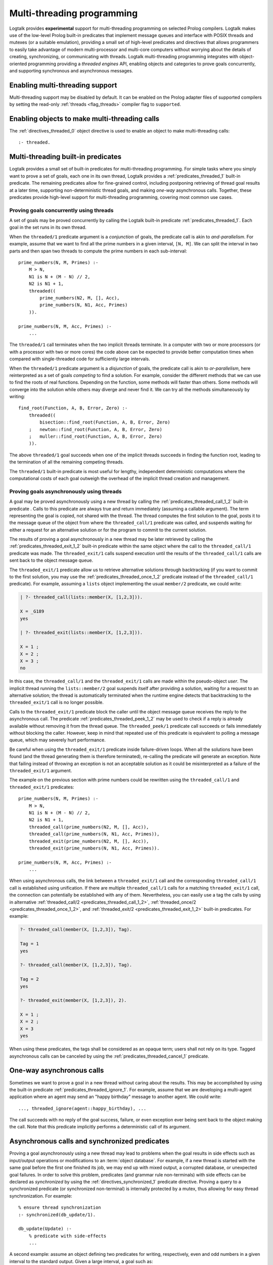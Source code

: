 ..
   This file is part of Logtalk <https://logtalk.org/>  
   Copyright 1998-2019 Paulo Moura <pmoura@logtalk.org>

   Licensed under the Apache License, Version 2.0 (the "License");
   you may not use this file except in compliance with the License.
   You may obtain a copy of the License at

       http://www.apache.org/licenses/LICENSE-2.0

   Unless required by applicable law or agreed to in writing, software
   distributed under the License is distributed on an "AS IS" BASIS,
   WITHOUT WARRANTIES OR CONDITIONS OF ANY KIND, either express or implied.
   See the License for the specific language governing permissions and
   limitations under the License.


.. _threads_threads:

Multi-threading programming
===========================

Logtalk provides **experimental** support for multi-threading
programming on selected Prolog compilers. Logtalk makes use of the
low-level Prolog built-in predicates that implement message queues and
interface with POSIX threads and mutexes (or a suitable emulation),
providing a small set of high-level predicates and directives that
allows programmers to easily take advantage of modern multi-processor
and multi-core computers without worrying about the details of creating,
synchronizing, or communicating with threads. Logtalk multi-threading
programming integrates with object-oriented programming providing a
*threaded engines* API, enabling objects and categories to prove goals
concurrently, and supporting synchronous and asynchronous messages.

.. _threads_enabling:

Enabling multi-threading support
--------------------------------

Multi-threading support may be disabled by default. It can be enabled on
the Prolog adapter files of supported compilers by setting the read-only
:ref:`threads <flag_threads>` compiler flag to ``supported``.

.. _threads_directive:

Enabling objects to make multi-threading calls
----------------------------------------------

The :ref:`directives_threaded_0` object
directive is used to enable an object to make multi-threading calls:

::

   :- threaded.

.. _threads_predicates:

Multi-threading built-in predicates
-----------------------------------

Logtalk provides a small set of built-in predicates for multi-threading
programming. For simple tasks where you simply want to prove a set of
goals, each one in its own thread, Logtalk provides a
:ref:`predicates_threaded_1` built-in
predicate. The remaining predicates allow for fine-grained control,
including postponing retrieving of thread goal results at a later time,
supporting non-deterministic thread goals, and making *one-way*
asynchronous calls. Together, these predicates provide high-level
support for multi-threading programming, covering most common use cases.

.. _threads_threaded:

Proving goals concurrently using threads
~~~~~~~~~~~~~~~~~~~~~~~~~~~~~~~~~~~~~~~~

A set of goals may be proved concurrently by calling the Logtalk
built-in predicate :ref:`predicates_threaded_1`. Each goal in
the set runs in its own thread.

When the ``threaded/1`` predicate argument is a *conjunction* of goals,
the predicate call is akin to *and-parallelism*. For example, assume
that we want to find all the prime numbers in a given interval,
``[N, M]``. We can split the interval in two parts and then span two
threads to compute the prime numbers in each sub-interval:

::

   prime_numbers(N, M, Primes) :-
       M > N,
       N1 is N + (M - N) // 2,
       N2 is N1 + 1,
       threaded((
           prime_numbers(N2, M, [], Acc),
           prime_numbers(N, N1, Acc, Primes)
       )).

   prime_numbers(N, M, Acc, Primes) :-
       ...

The ``threaded/1`` call terminates when the two implicit threads
terminate. In a computer with two or more processors (or with a
processor with two or more cores) the code above can be expected to
provide better computation times when compared with single-threaded code
for sufficiently large intervals.

When the ``threaded/1`` predicate argument is a *disjunction* of goals,
the predicate call is akin to *or-parallelism*, here reinterpreted as a
set of goals *competing* to find a solution. For example, consider the
different methods that we can use to find the roots of real functions.
Depending on the function, some methods will faster than others. Some
methods will converge into the solution while others may diverge and
never find it. We can try all the methods simultaneously by writing:

::

   find_root(Function, A, B, Error, Zero) :-
       threaded((
           bisection::find_root(Function, A, B, Error, Zero)
       ;   newton::find_root(Function, A, B, Error, Zero)
       ;   muller::find_root(Function, A, B, Error, Zero)
       )).

The above ``threaded/1`` goal succeeds when one of the implicit threads
succeeds in finding the function root, leading to the termination of all
the remaining competing threads.

The ``threaded/1`` built-in predicate is most useful for lengthy,
independent deterministic computations where the computational costs of
each goal outweigh the overhead of the implicit thread creation and
management.

.. _threads_call:

Proving goals asynchronously using threads
~~~~~~~~~~~~~~~~~~~~~~~~~~~~~~~~~~~~~~~~~~

A goal may be proved asynchronously using a new thread by calling the
:ref:`predicates_threaded_call_1_2` built-in predicate .
Calls to this predicate are always true and return immediately (assuming
a callable argument). The term representing the goal is copied, not
shared with the thread. The thread computes the first solution to the
goal, posts it to the message queue of the object from where the
``threaded_call/1`` predicate was called, and suspends waiting for
either a request for an alternative solution or for the program to
commit to the current solution.

The results of proving a goal asynchronously in a new thread may be
later retrieved by calling the :ref:`predicates_threaded_exit_1_2`
built-in predicate within the same object where the call to the
``threaded_call/1`` predicate was made. The ``threaded_exit/1``
calls suspend execution until the results of the ``threaded_call/1``
calls are sent back to the object message queue.

The ``threaded_exit/1`` predicate allow us to retrieve alternative
solutions through backtracking (if you want to commit to the first
solution, you may use the :ref:`predicates_threaded_once_1_2`
predicate instead of the ``threaded_call/1`` predicate). For example,
assuming a ``lists`` object implementing the usual ``member/2``
predicate, we could write:

.. code-block:: text

   | ?- threaded_call(lists::member(X, [1,2,3])).

   X = _G189 
   yes

   | ?- threaded_exit(lists::member(X, [1,2,3])).

   X = 1 ;
   X = 2 ;
   X = 3 ;
   no

In this case, the ``threaded_call/1`` and the ``threaded_exit/1`` calls
are made within the pseudo-object *user*. The implicit thread running
the ``lists::member/2`` goal suspends itself after providing a solution,
waiting for a request to an alternative solution; the thread is
automatically terminated when the runtime engine detects that
backtracking to the ``threaded_exit/1`` call is no longer possible.

Calls to the ``threaded_exit/1`` predicate block the caller until the
object message queue receives the reply to the asynchronous call. The
predicate :ref:`predicates_threaded_peek_1_2`
may be used to check if a reply is already available without removing it
from the thread queue. The ``threaded_peek/1`` predicate call succeeds
or fails immediately without blocking the caller. However, keep in mind
that repeated use of this predicate is equivalent to polling a message
queue, which may severely hurt performance.

Be careful when using the ``threaded_exit/1`` predicate inside
failure-driven loops. When all the solutions have been found (and the
thread generating them is therefore terminated), re-calling the
predicate will generate an exception. Note that failing instead of
throwing an exception is not an acceptable solution as it could be
misinterpreted as a failure of the ``threaded_exit/1`` argument.

The example on the previous section with prime numbers could be
rewritten using the ``threaded_call/1`` and ``threaded_exit/1``
predicates:

::

   prime_numbers(N, M, Primes) :-
       M > N,
       N1 is N + (M - N) // 2,
       N2 is N1 + 1,
       threaded_call(prime_numbers(N2, M, [], Acc)),
       threaded_call(prime_numbers(N, N1, Acc, Primes)),
       threaded_exit(prime_numbers(N2, M, [], Acc)),
       threaded_exit(prime_numbers(N, N1, Acc, Primes)).

   prime_numbers(N, M, Acc, Primes) :-
       ...

When using asynchronous calls, the link between a ``threaded_exit/1``
call and the corresponding ``threaded_call/1`` call is established using
unification. If there are multiple ``threaded_call/1`` calls for a matching
``threaded_exit/1`` call, the connection can potentially be established with
any of them. Nevertheless, you can easily use a tag the calls by using in
alternative :ref:`threaded_call/2 <predicates_threaded_call_1_2>`,
:ref:`threaded_once/2 <predicates_threaded_once_1_2>`, and
:ref:`threaded_exit/2 <predicates_threaded_exit_1_2>` built-in predicates.
For example:

.. code-block:: text

   ?- threaded_call(member(X, [1,2,3]), Tag).

   Tag = 1
   yes

   ?- threaded_call(member(X, [1,2,3]), Tag).

   Tag = 2
   yes

   ?- threaded_exit(member(X, [1,2,3]), 2).

   X = 1 ;
   X = 2 ;
   X = 3
   yes

When using these predicates, the tags shall be considered as an opaque
term; users shall not rely on its type. Tagged asynchronous calls can be
canceled by using the :ref:`predicates_threaded_cancel_1` predicate.

.. _threads_ignore:

One-way asynchronous calls
--------------------------

Sometimes we want to prove a goal in a new thread without caring about
the results. This may be accomplished by using the built-in predicate
:ref:`predicates_threaded_ignore_1`.
For example, assume that we are developing a multi-agent application
where an agent may send an "happy birthday" message to another agent. We
could write:

::

   ..., threaded_ignore(agent::happy_birthday), ...

The call succeeds with no reply of the goal success, failure, or even
exception ever being sent back to the object making the call. Note that
this predicate implicitly performs a deterministic call of its argument.

.. _threads_synchronized_predicates:

Asynchronous calls and synchronized predicates
----------------------------------------------

Proving a goal asynchronously using a new thread may lead to problems
when the goal results in side effects such as input/output operations or
modifications to an :term:`object database`. For example, if a new thread is
started with the same goal before the first one finished its job, we may
end up with mixed output, a corrupted database, or unexpected goal
failures. In order to solve this problem, predicates (and grammar rule
non-terminals) with side effects can be declared as *synchronized* by
using the :ref:`directives_synchronized_1`
predicate directive. Proving a query to a synchronized predicate (or
synchronized non-terminal) is internally protected by a mutex, thus
allowing for easy thread synchronization. For example:

::

   % ensure thread synchronization
   :- synchronized(db_update/1).

   db_update(Update) :-
       % predicate with side-effects
       ...

A second example: assume an object defining two predicates for writing,
respectively, even and odd numbers in a given interval to the standard
output. Given a large interval, a goal such as:

.. code-block:: text

   | ?- threaded_call(obj::odd_numbers(1,100)),
        threaded_call(obj::even_numbers(1,100)).

   1 3 2 4 6 8 5 7 10 ...
   ...

will most likely result in a mixed up output. By declaring the
``odd_numbers/2`` and ``even_numbers/2`` predicates synchronized:

::

   :- synchronized([
       odd_numbers/2,
       even_numbers/2]).

one goal will only start after the other one finished:

.. code-block:: text

   | ?- threaded_ignore(obj::odd_numbers(1,99)),
        threaded_ignore(obj::even_numbers(1,99)).

   1 3 5 7 9 11 ...
   ...
   2 4 6 8 10 12 ...
   ...

Note that, in a more realistic scenario, the two ``threaded_ignore/1``
calls would be made concurrently from different objects. Using the same
synchronized directive for a set of predicates imply that they all use
the same mutex, as required for this example.

As each Logtalk entity is independently compiled, this directive must be
included in every object or category that contains a definition for the
described predicate, even if the predicate declaration is inherited from
another entity, in order to ensure proper compilation. Note that a
synchronized predicate cannot be declared dynamic. To ensure atomic
updates of a dynamic predicate, declare as synchronized the predicate
performing the update.

Synchronized predicates may be used as wrappers to messages sent to
objects that are not multi-threading aware. For example, assume a
``random`` object defining a ``random/1`` predicate that generates
random numbers, using side effects on its implementation (e.g. for
storing the generator seed). We can specify and define e.g. a
``sync_random/1`` predicate as follows:

::

   :- synchronized(sync_random/1).

   sync_random(Random) :-
       random::random(Random).

and then always use the ``sync_random/1`` predicate instead of the
predicate ``random/1`` from multi-threaded code.

The synchronization entity and predicate directives may be used when
defining objects that may be reused in both single-threaded and
multi-threaded Logtalk applications. The directives are simply ignored
(i.e. the synchronized predicates are interpreted as normal predicates)
when the objects are used in a single-threaded application.

.. _threads_notifications:

Synchronizing threads through notifications
-------------------------------------------

Declaring a set of predicates as synchronized can only ensure that they
are not executed at the same time by different threads. Sometimes we
need to suspend a thread not on a synchronization lock but on some
condition that must hold true for a thread goal to proceed. I.e. we want
a thread goal to be suspended until a condition becomes true instead of
simply failing. The built-in predicate :ref:`predicates_threaded_wait_1`
allows us to suspend a predicate execution (running in its own thread)
until a notification is received. Notifications are posted using the
built-in predicate :ref:`predicates_threaded_notify_1`.
A notification is a Prolog term that a programmer chooses to represent
some condition becoming true. Any Prolog term can be used as a
notification argument for these predicates. Related calls to the
``threaded_wait/1`` and ``threaded_notify/1`` must be made within the
same object, *this*, as the object message queue is used internally for
posting and retrieving notifications.

Each notification posted by a call to the ``threaded_notify/1``
predicate is consumed by a single ``threaded_wait/1`` predicate call
(i.e. these predicates implement a peer-to-peer mechanism). Care should
be taken to avoid deadlocks when two (or more) threads both wait and
post notifications to each other.

.. _threads_engines:

Threaded engines
----------------

Threaded engines provide an alternative to the multi-threading
predicates described in the previous sections. An *engine* is a computing
thread whose solutions can be lazily computed and retrieved. In
addition, an engine also supports a term queue that allows passing
arbitrary terms to the engine.

An engine is created by calling the :ref:`predicates_threaded_engine_create_3`
built-in predicate. For example:

.. code-block:: text

   | ?- threaded_engine_create(X, member(X, [1,2,3]), worker).
   yes

The first argument is an *answer template* to be used for retrieving
solution bindings. The user can name the engine, as in this example
where the atom ``worker`` is used, or have the runtime generate a name,
which should be treated as an opaque term.

Engines are scoped by the object within which the
``threaded_engine_create/3`` call takes place. Thus, different objects
can create engines with the same names with no conflicts. Moreover,
engines share the visible predicates of the object creating them.

The engine computes the first solution of its goal argument and suspends
waiting for it to be retrieved. Solutions can be retrieved one at a time
using the :ref:`predicates_threaded_engine_next_2` built-in predicate:

.. code-block:: text

   | ?- threaded_engine_next(worker, X).
   X = 1
   yes

The call blocks until a solution is available and fails if there are no
solutions left. After returning a solution, this predicate signals the
engine to start computing the next one. Note that this predicate is
deterministic. In contrast with the ``threaded_exit/1-2`` built-in
predicates, retrieving the next solution requires calling the predicate
again instead of by backtracking into its call. For example: 

::

   collect_all(Engine, [X| Xs]) :-
       threaded_engine_next(Engine, X),
       !,
       collect_all(Engine, Xs).
   collect_all(_, []).

There is also a reified alternative version of the predicate,
:ref:`predicates_threaded_engine_next_reified_2`,
which returns ``the(Answer)``, ``no``, and ``exception(Error)`` terms as
answers. Using this predicate, collecting all solutions to an engine
uses a different programming pattern:

::

   ... :-
       ...,
       threaded_engine_next_reified(Engine, Answer),
       collect_all_reifeid(Answer, Engine, List0),
       ...

   collect_all_reifeid(no, _, []).
   collect_all_reifeid(the(X), Engine, [X| Xs]) :-
       threaded_engine_next_reified(Engine, Answer),
       collect_all_reifeid(Answer, Engine, Xs).


Engines must be explicitly terminated using the
:ref:`predicates_threaded_engine_destroy_1` built-in predicate:

.. code-block:: text

   | ?- threaded_engine_destroy(worker).
   yes

A common usage pattern for engines is to define a recursive predicate
that uses the engine term queue to retrieve a task to be performed. For
example, assume we define the following predicate:

::

   loop :-
       threaded_engine_fetch(Task),
       handle(Task),
       loop.

The :ref:`predicates_threaded_engine_fetch_1`
built-in predicate fetches a task for the engine term queue. The engine
clients would use the :ref:`predicates_threaded_engine_post_2`
built-in predicate to post tasks into the engine term queue. The engine
would be created using the call:

.. code-block:: text

   | ?- threaded_engine_create(none, loop, worker).

   yes

The ``handle/1`` predicate, after performing a task, can use the
:ref:`predicates_threaded_engine_yield_1`
built-in predicate to make the task results available for consumption
using the ``threaded_engine_next/2`` built-in predicate. Blocking
semantics are used by these two predicates: the
``threaded_engine_yield/1`` predicate blocks until the returned solution
is consumed while the ``threaded_engine_next/2`` predicate blocks until
a solution becomes available.

.. _threads_performance:

Multi-threading performance
---------------------------

The performance of multi-threading applications is highly dependent on
the :term:`backend Prolog compiler`, on the operating-system, and on the use
of :term:`dynamic binding` and dynamic predicates. All compatible backend
Prolog compilers that support multi-threading features make use of POSIX
threads or *pthreads*. The performance of the underlying pthreads
implementation can exhibit significant differences between operating
systems. An important point is synchronized access to dynamic
predicates. As different threads may try to simultaneously access and
update dynamic predicates, these operations may used a lock-free algorithm
or be protected by a lock, usually implemented using a mutex. In the latter
case, poor mutex lock operating-system performance, combined with a large
number of collisions by several threads trying to acquire the same lock,
can result in severe performance penalties. Thus, whenever possible,
avoid using dynamic predicates and dynamic binding.
